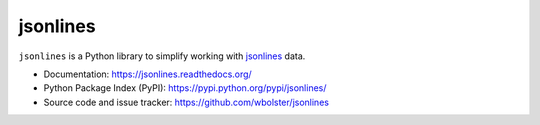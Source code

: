 =========
jsonlines
=========

``jsonlines`` is a Python library to simplify working with jsonlines_ data.

* Documentation: https://jsonlines.readthedocs.org/

* Python Package Index (PyPI): https://pypi.python.org/pypi/jsonlines/

* Source code and issue tracker: https://github.com/wbolster/jsonlines
